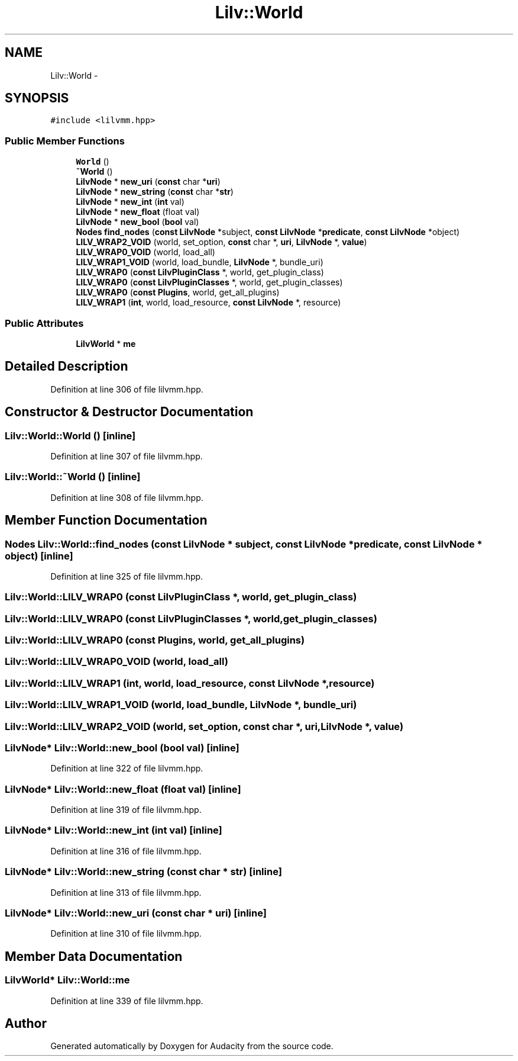 .TH "Lilv::World" 3 "Thu Apr 28 2016" "Audacity" \" -*- nroff -*-
.ad l
.nh
.SH NAME
Lilv::World \- 
.SH SYNOPSIS
.br
.PP
.PP
\fC#include <lilvmm\&.hpp>\fP
.SS "Public Member Functions"

.in +1c
.ti -1c
.RI "\fBWorld\fP ()"
.br
.ti -1c
.RI "\fB~World\fP ()"
.br
.ti -1c
.RI "\fBLilvNode\fP * \fBnew_uri\fP (\fBconst\fP char *\fBuri\fP)"
.br
.ti -1c
.RI "\fBLilvNode\fP * \fBnew_string\fP (\fBconst\fP char *\fBstr\fP)"
.br
.ti -1c
.RI "\fBLilvNode\fP * \fBnew_int\fP (\fBint\fP val)"
.br
.ti -1c
.RI "\fBLilvNode\fP * \fBnew_float\fP (float val)"
.br
.ti -1c
.RI "\fBLilvNode\fP * \fBnew_bool\fP (\fBbool\fP val)"
.br
.ti -1c
.RI "\fBNodes\fP \fBfind_nodes\fP (\fBconst\fP \fBLilvNode\fP *subject, \fBconst\fP \fBLilvNode\fP *\fBpredicate\fP, \fBconst\fP \fBLilvNode\fP *object)"
.br
.ti -1c
.RI "\fBLILV_WRAP2_VOID\fP (world, set_option, \fBconst\fP char *, \fBuri\fP, \fBLilvNode\fP *, \fBvalue\fP)"
.br
.ti -1c
.RI "\fBLILV_WRAP0_VOID\fP (world, load_all)"
.br
.ti -1c
.RI "\fBLILV_WRAP1_VOID\fP (world, load_bundle, \fBLilvNode\fP *, bundle_uri)"
.br
.ti -1c
.RI "\fBLILV_WRAP0\fP (\fBconst\fP \fBLilvPluginClass\fP *, world, get_plugin_class)"
.br
.ti -1c
.RI "\fBLILV_WRAP0\fP (\fBconst\fP \fBLilvPluginClasses\fP *, world, get_plugin_classes)"
.br
.ti -1c
.RI "\fBLILV_WRAP0\fP (\fBconst\fP \fBPlugins\fP, world, get_all_plugins)"
.br
.ti -1c
.RI "\fBLILV_WRAP1\fP (\fBint\fP, world, load_resource, \fBconst\fP \fBLilvNode\fP *, resource)"
.br
.in -1c
.SS "Public Attributes"

.in +1c
.ti -1c
.RI "\fBLilvWorld\fP * \fBme\fP"
.br
.in -1c
.SH "Detailed Description"
.PP 
Definition at line 306 of file lilvmm\&.hpp\&.
.SH "Constructor & Destructor Documentation"
.PP 
.SS "Lilv::World::World ()\fC [inline]\fP"

.PP
Definition at line 307 of file lilvmm\&.hpp\&.
.SS "Lilv::World::~World ()\fC [inline]\fP"

.PP
Definition at line 308 of file lilvmm\&.hpp\&.
.SH "Member Function Documentation"
.PP 
.SS "\fBNodes\fP Lilv::World::find_nodes (\fBconst\fP \fBLilvNode\fP * subject, \fBconst\fP \fBLilvNode\fP * predicate, \fBconst\fP \fBLilvNode\fP * object)\fC [inline]\fP"

.PP
Definition at line 325 of file lilvmm\&.hpp\&.
.SS "Lilv::World::LILV_WRAP0 (\fBconst\fP \fBLilvPluginClass\fP *, world, get_plugin_class)"

.SS "Lilv::World::LILV_WRAP0 (\fBconst\fP \fBLilvPluginClasses\fP *, world, get_plugin_classes)"

.SS "Lilv::World::LILV_WRAP0 (\fBconst\fP \fBPlugins\fP, world, get_all_plugins)"

.SS "Lilv::World::LILV_WRAP0_VOID (world, load_all)"

.SS "Lilv::World::LILV_WRAP1 (\fBint\fP, world, load_resource, \fBconst\fP \fBLilvNode\fP *, resource)"

.SS "Lilv::World::LILV_WRAP1_VOID (world, load_bundle, \fBLilvNode\fP *, bundle_uri)"

.SS "Lilv::World::LILV_WRAP2_VOID (world, set_option, \fBconst\fP char *, \fBuri\fP, \fBLilvNode\fP *, \fBvalue\fP)"

.SS "\fBLilvNode\fP* Lilv::World::new_bool (\fBbool\fP val)\fC [inline]\fP"

.PP
Definition at line 322 of file lilvmm\&.hpp\&.
.SS "\fBLilvNode\fP* Lilv::World::new_float (float val)\fC [inline]\fP"

.PP
Definition at line 319 of file lilvmm\&.hpp\&.
.SS "\fBLilvNode\fP* Lilv::World::new_int (\fBint\fP val)\fC [inline]\fP"

.PP
Definition at line 316 of file lilvmm\&.hpp\&.
.SS "\fBLilvNode\fP* Lilv::World::new_string (\fBconst\fP char * str)\fC [inline]\fP"

.PP
Definition at line 313 of file lilvmm\&.hpp\&.
.SS "\fBLilvNode\fP* Lilv::World::new_uri (\fBconst\fP char * uri)\fC [inline]\fP"

.PP
Definition at line 310 of file lilvmm\&.hpp\&.
.SH "Member Data Documentation"
.PP 
.SS "\fBLilvWorld\fP* Lilv::World::me"

.PP
Definition at line 339 of file lilvmm\&.hpp\&.

.SH "Author"
.PP 
Generated automatically by Doxygen for Audacity from the source code\&.
